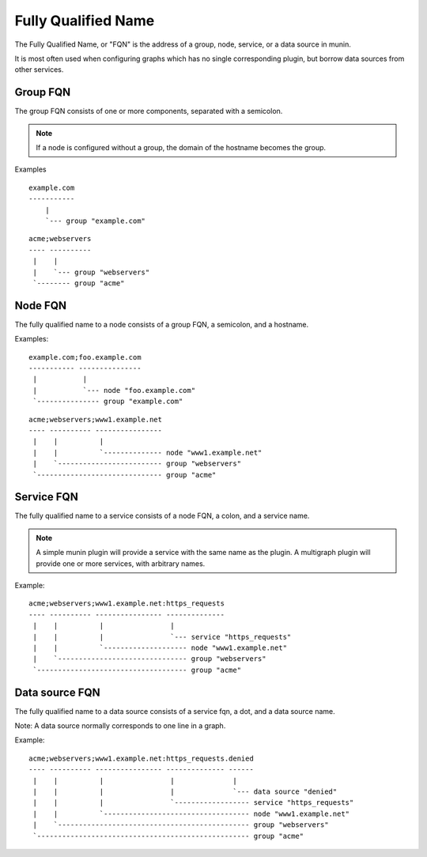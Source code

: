 .. index::
   single: fqn
   single: fully qualified name

.. _reference-fqn:

======================
 Fully Qualified Name
======================

The Fully Qualified Name, or "FQN" is the address of a group, node,
service, or a data source in munin.

It is most often used when configuring graphs which has no single
corresponding plugin, but borrow data sources from other services.


.. index::
   pair: fqn; group

.. _group-fqn:

Group FQN
=========

The group FQN consists of one or more components, separated with a
semicolon.

.. note::

   If a node is configured without a group, the domain of the hostname becomes the group.

Examples

::

   example.com
   -----------
       |
       `--- group "example.com"

::

   acme;webservers
   ---- ----------
    |    |
    |    `--- group "webservers"
    `-------- group "acme"

.. index::
   pair: fqn; node

.. _node-fqn:

Node FQN
========

The fully qualified name to a node consists of a group FQN, a
semicolon, and a hostname.

Examples:

::

   example.com;foo.example.com
   ----------- ---------------
    |           |
    |           `--- node "foo.example.com"
    `--------------- group "example.com"

::

   acme;webservers;www1.example.net
   ---- ---------- ----------------
    |    |          |
    |    |          `-------------- node "www1.example.net"
    |    `------------------------- group "webservers"
    `------------------------------ group "acme"


.. index::
   pair: fqn; service
   pair: fqn; plugin

.. _service-fqn:

Service FQN
===========

The fully qualified name to a service consists of a node FQN, a colon,
and a service name.

.. note::

   A simple munin plugin will provide a service with the same name as
   the plugin. A multigraph plugin will provide one or more services,
   with arbitrary names.

Example:

::

   acme;webservers;www1.example.net:https_requests
   ---- ---------- ---------------- --------------
    |    |          |                |
    |    |          |                `--- service "https_requests"
    |    |          `-------------------- node "www1.example.net"
    |    `------------------------------- group "webservers"
    `------------------------------------ group "acme"

.. index::
   pair: fqn; data source
   pair: fqn; ds

.. _ds-fqn:

Data source FQN
===============

The fully qualified name to a data source consists of a service fqn, a
dot, and a data source name.

Note: A data source normally corresponds to one line in a graph.

Example:

::

   acme;webservers;www1.example.net:https_requests.denied
   ---- ---------- ---------------- -------------- ------
    |    |          |                |              |
    |    |          |                |              `--- data source "denied"
    |    |          |                `------------------ service "https_requests"
    |    |          `----------------------------------- node "www1.example.net"
    |    `---------------------------------------------- group "webservers"
    `--------------------------------------------------- group "acme"
